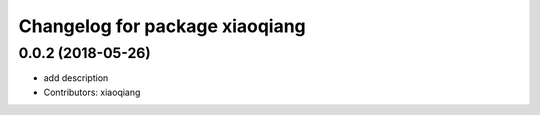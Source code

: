 ^^^^^^^^^^^^^^^^^^^^^^^^^^^^^^^
Changelog for package xiaoqiang
^^^^^^^^^^^^^^^^^^^^^^^^^^^^^^^

0.0.2 (2018-05-26)
------------------
* add description
* Contributors: xiaoqiang
